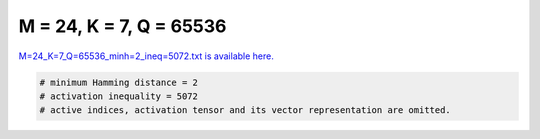 
========================
M = 24, K = 7, Q = 65536
========================

`M=24_K=7_Q=65536_minh=2_ineq=5072.txt is available here. <https://github.com/imtoolkit/imtoolkit/blob/master/imtoolkit/inds/M%3D24_K%3D7_Q%3D65536_minh%3D2_ineq%3D5072.txt>`_

.. code-block:: python

    # minimum Hamming distance = 2
    # activation inequality = 5072
    # active indices, activation tensor and its vector representation are omitted.

